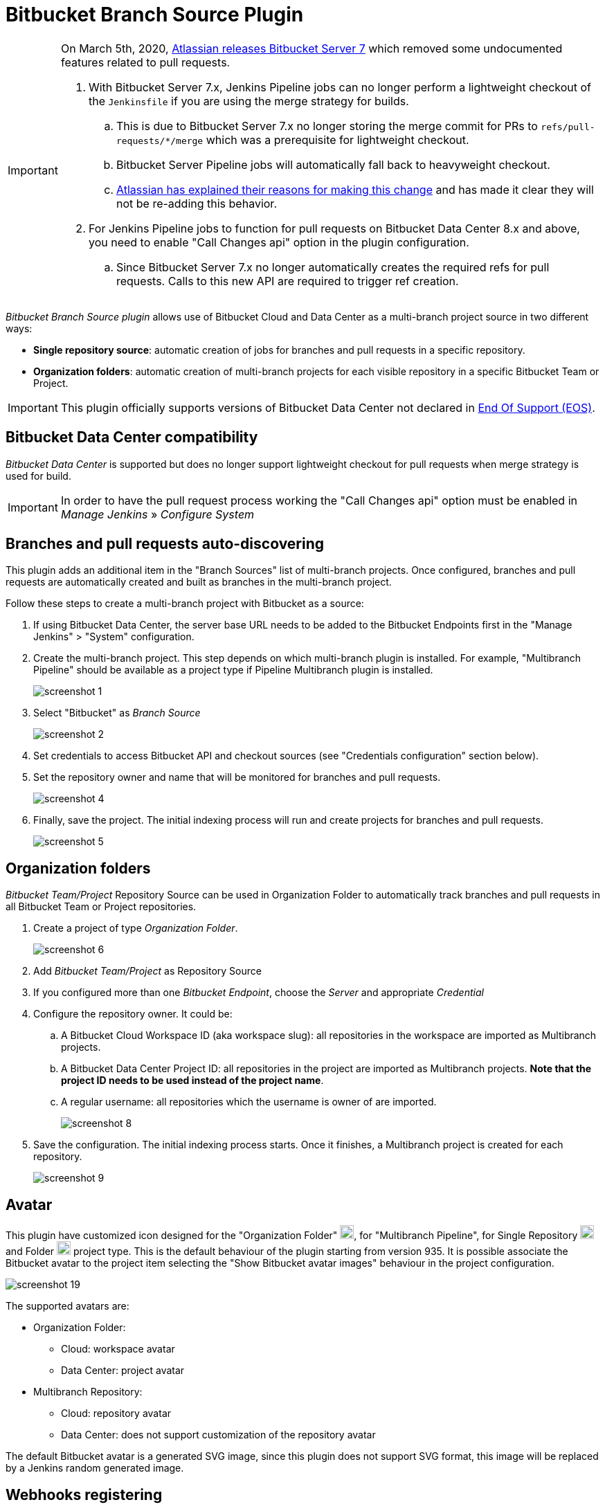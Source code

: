 = Bitbucket Branch Source Plugin

[IMPORTANT]
=====================================================================
On March 5th, 2020, link:https://confluence.atlassian.com/bitbucketserver/bitbucket-server-7-0-release-notes-990546638.html[Atlassian releases Bitbucket Server 7]
which removed some undocumented features related to pull requests.

. With Bitbucket Server 7.x, Jenkins Pipeline jobs can no longer perform a lightweight checkout of the `Jenkinsfile` if you are using the merge strategy for builds.
.. This is due to Bitbucket Server 7.x no longer storing the merge commit for PRs to `refs/pull-requests/*/merge` which was a prerequisite for lightweight checkout.
.. Bitbucket Server Pipeline jobs will automatically fall back to heavyweight checkout.
.. link:https://jira.atlassian.com/browse/BSERV-12284?focusedCommentId=2389584&page=com.atlassian.jira.plugin.system.issuetabpanels%3Acomment-tabpanel#comment-2389584[Atlassian
has explained their reasons for making this change] and has made it clear they will not be re-adding this behavior.
. For Jenkins Pipeline jobs to function for pull requests on Bitbucket Data Center 8.x and above, you need to enable "Call Changes api" option in the plugin configuration.
.. Since Bitbucket Server 7.x no longer automatically creates the required refs for pull requests. Calls to this new API are required to trigger ref creation.

=====================================================================

[id=bitbucket-sect-intro]

_Bitbucket Branch Source plugin_ allows use of Bitbucket Cloud and Data Center
as a multi-branch project source in two different ways:

 * *Single repository source*: automatic creation of jobs for branches and pull requests in a specific repository.
 * *Organization folders*: automatic creation of multi-branch projects for each visible repository in a specific Bitbucket Team or Project.

IMPORTANT: This plugin officially supports versions of Bitbucket Data Center not declared in link:https://confluence.atlassian.com/support/atlassian-end-of-support-policy-201851003.html[End Of Support (EOS)].

[id=bitbucket-data_center]
== Bitbucket Data Center compatibility

_Bitbucket Data Center_ is supported but does no longer support lightweight checkout for pull requests when merge strategy is used for build.

IMPORTANT: In order to have the pull request process working the "Call Changes api" option must be
enabled in _Manage Jenkins_ » _Configure System_

[id=bitbucket-scm-source]
== Branches and pull requests auto-discovering

This plugin adds an additional item in the "Branch Sources" list of multi-branch projects.
Once configured, branches and pull requests are automatically created and built as branches in the multi-branch project.

Follow these steps to create a multi-branch project with Bitbucket as a source:

. If using Bitbucket Data Center, the server base URL needs to be added to the Bitbucket Endpoints first in the "Manage Jenkins" > "System" configuration.
. Create the multi-branch project. This step depends on which multi-branch plugin is installed.
For example, "Multibranch Pipeline" should be available as a project type if Pipeline Multibranch plugin is installed.
+
image::images/screenshot-1.png[]

. Select "Bitbucket" as _Branch Source_
+
image::images/screenshot-2.png[]

. Set credentials to access Bitbucket API and checkout sources (see "Credentials configuration" section below).
. Set the repository owner and name that will be monitored for branches and pull requests.
+
image::images/screenshot-4.png[]

. Finally, save the project. The initial indexing process will run and create projects for branches and pull requests.
+
image::images/screenshot-5.png[]

[id=bitbucket-scm-navigator]
== Organization folders

_Bitbucket Team/Project_ Repository Source can be used in Organization Folder to automatically track branches and pull requests in all Bitbucket Team or Project repositories.

. Create a project of type _Organization Folder_.
+
image::images/screenshot-6.png[]

. Add _Bitbucket Team/Project_ as Repository Source
. If you configured more than one _Bitbucket Endpoint_, choose the _Server_ and appropriate _Credential_
. Configure the repository owner. It could be:
.. A Bitbucket Cloud Workspace ID (aka workspace slug): all repositories in the workspace are imported as Multibranch projects.
.. A Bitbucket Data Center Project ID: all repositories in the project are imported as Multibranch projects. *Note that the project ID needs to be used instead of the project name*.
.. A regular username: all repositories which the username is owner of are imported.
+
image::images/screenshot-8.png[]

. Save the configuration. The initial indexing process starts. Once it finishes, a Multibranch
project is created for each repository.
+
image::images/screenshot-9.png[]

[id=bitbucket-avatar]
== Avatar

This plugin have customized icon designed for the "Organization Folder" image:/src/main/webapp/images/bitbucket-logo.svg[icon,20,20], for "Multibranch Pipeline", for Single Repository image:/src/main/webapp/images/bitbucket-repository-git.svg[icon,20,20] and Folder image:/src/main/webapp/images/bitbucket-scmnavigator.svg[icon,20,20] project type. This is the default behaviour of the plugin starting from version 935.
It is possible associate the Bitbucket avatar to the project item selecting the "Show Bitbucket avatar images" behaviour in the project configuration.

image::images/screenshot-19.png[]

The supported avatars are:

* Organization Folder:
** Cloud: workspace avatar
** Data Center: project avatar
* Multibranch Repository:
** Cloud: repository avatar
** Data Center: does not support customization of the repository avatar

The default Bitbucket avatar is a generated SVG image, since this plugin does not support SVG format, this image will be replaced by a Jenkins random generated image.

[id=bitbucket-webhooks]
== Webhooks registering

The use of https://confluence.atlassian.com/bitbucket/manage-webhooks-735643732.html[Bitbucket webhooks]
allows to trigger builds on branches and pull requests just when a new commit is done. Bitbucket plugin exposes a special
service to listen to these webhook requests and acts accordingly by triggering a new reindex and finally
triggering builds on matching branches or pull requests.

Go to "Manage Jenkins" / "System" and locate _Bitbucket Endpoints_. For every endpoint where you want webhooks registered automatically,
check "Manage hooks" and select a "Credential" with enough access to add webhooks to repositories. Since the Credential is used at the system level,
it can be a System scoped credential, which will restrict its usage from Pipelines.
You can setup a custom Jenkins URL to be used as callback URL by the webhooks.

For Bitbucket Data Center only it is possible chose which webhooks implementation server side to use:

- Native implementation will configure the webhooks provided by default with the Server, so it will always be available.

- Plugin implementation relies on the configuration available via specific APIs provided by the https://marketplace.atlassian.com/apps/1215474/post-webhooks-for-bitbucket?tab=overview&hosting=datacenter[Post Webhooks for Bitbucket] plugin itself. To get it worked plugin must be already pre-installed on the server instance. This provider allows custom settings managed by the _ignore committers_ trait. _Note: This specific implementation will be moved to an individual repository as soon as https://issues.jenkins.io/browse/JENKINS-74913[JENKINS-74913] is implemented._

image::images/screenshot-14.png[]

For both Bitbucket _Multibranch Pipelines_ and _Organization folders_ there is an "Override hook management" behaviour
to opt out or adjust system-wide settings.

image::images/screenshot-18.png[]

IMPORTANT: In order to have the auto-registering process working fine the Jenkins base URL must be
properly configured in _Manage Jenkins_ » _System_

=== Webhooks signature

Once Jenkins is configured to receive payloads, it will listen for any delivery that's sent to the endpoint you configured. For security reasons, you should only process deliveries from Bitbucket.
To ensure your self-hosted server only processes deliveries from Bitbucket, you need to:

. Create a secret token for a webhook
. Enable hooks signature verification for the chosen Bitbucket Endpoints
. Select the secret token create at point 1, only _String credentials_ are taken into account.

Any incoming webhook payloads from that given endpoint will be validated against the configured token, to verify they are coming from the configured Bitbucket endpoint URL.

image::images/screenshot-20.png[]

[id=bitbucket-creds-config]
== Credentials configuration

The plugin (for both _Bitbucket multibranch pipelines_ and _Bitbucket Workspace/Project organization folders_) requires a credential to be configured to scan branches. It will also be the default credential to use when checking out sources.

image::images/screenshot-3.png[]

As the `Checkout Credential` configuration was removed in commit (link:https://github.com/jenkinsci/bitbucket-branch-source-plugin/commit/a4c6bf39b83168ff62fc622bd4084ef90cf810c0[a4c6bf3]), you can alternatively add a `Checkout over SSH` behavior in the configuration of Behaviours, so that to configure a separate SSH credential for checking out sources.

image::images/screenshot-7.png[]

=== Access Token

The plugin can make use of a repository, project or workspace access token (Bitbucket Cloud only).

First, create a new _access token_ in Bitbucket as instructed in one of the following links:

* https://support.atlassian.com/bitbucket-cloud/docs/create-a-repository-access-token/[Repository Access Token | Atlassian Documentation];
* https://support.atlassian.com/bitbucket-cloud/docs/create-a-project-access-token/[Project Access Token | Atlassian Documentation];
* https://support.atlassian.com/bitbucket-cloud/docs/create-a-workspace-access-token/[Workspace Access Token | Atlassian Documentation];

At least allow _read_ access for repositories. If you want the plugin to install the webhooks, allow _Read and write_ access for Webhooks.

image::images/screenshot-16.png[]

Then create a new _Secret text_ credential in Jenkins, enter the Bitbucket token generated in the previous steps in the _Secret_ field.

If you want be able to perform git push operation from CLI than you have to setup _write_ access for repositories. Than configure the _Custom user name/e-mail address_ trait with the Repository Access Token email generated when you created the Repository Access Token (for example, 52c16467c5f19101ff2061cc@bots.bitbucket.org).

image::images/screenshot-17.png[]

=== Personal Access Token

The plugin can make use of a personal access token (Bitbucket Datacenter only) instead of the standard username/password.

First, create a new _personal access token_ in Bitbucket as instructed in the link:https://confluence.atlassian.com/bitbucketserver080/http-access-tokens-1115142284.html[HTTP access tokens | Bitbucket Data Center and Server 8.0 | Atlassian Documentation].
At least allow _read_ access for repositories. If you want the plugin to install the webhooks, allow _admin_ access for repositories.

Then create a new _Username with password_ credential in Jenkins, enter the Bitbucket username (not the email) in the _Username_ field and the created access token in the _Password_ field.

=== App Passwords

Bitbucket https://community.atlassian.com/t5/Bitbucket-articles/Announcement-Bitbucket-Cloud-account-password-usage-for-Git-over/ba-p/1948231[deprecated usage of Atlassian account password] for Bitbucket API and Git over HTTPS starting from March 1st, 2022 (Bitbucket Cloud only).

The plugin can make use of an app password instead of the standard username/password.

First, create a new _app password_ in Bitbucket as instructed in the https://support.atlassian.com/bitbucket-cloud/docs/app-passwords/[Bitbucket App Passwords Documentation]. At least allow _read_ access for repositories and pull requests. Also, you may need to allow _read_ and _write_ access for webhooks depending on your pipeline's triggers.

Then create a new _Username with password credentials_ in Jenkins, enter the Bitbucket username (not the email) in the _Username_ field and the created app password in the _Password_ field.

 IMPORTANT: App passwords do not support email address as a username for authentication. Using the email address will raise an authentication error in scanning/checkout process.

=== OAuth credentials

The plugin can make use of OAuth credentials (Bitbucket Cloud only) instead of the standard username/password.

First create a new _OAuth consumer_ in Bitbucket as instructed in the https://confluence.atlassian.com/bitbucket/oauth-on-bitbucket-cloud-238027431.html[Bitbucket OAuth Documentation].
Don't forget to check _This is a private consumer_ and at least allow _read_ access for repositories and pull requests. If you want the plugin to install the webhooks, also allow _read_ and _write_ access for webhooks.

image::images/screenshot-10.png[]

Then create new _Username with password credentials_ in Jenkins, enter the Bitbucket OAuth consumer key in the _Username_ field and the Bitbucket OAuth consumer secret in the _Password_ field.

image::images/screenshot-11.png[]

image::images/screenshot-12.png[]

[id=bitbucket-mirror-support]
== Mirror support

A mirrored Git repository can be configured for fetching references.

The mirror is not used in the following cases:

- If the source branch in a pull request resides in a different repository, the source branch is fetched from the primary repository while the target branch is fetched from the mirror.

- During initial pull request scanning, the mirror isn't used because of the current design limitations.

Cloning from the mirror can only be used with native web-hooks since plugin web-hooks don't provide a mirror identifier.

For branches and tags, the mirror sync event is used. Thus, at cloning time, the mirror is already synchronised. However, in the case of a pull request event, there is no such guarantee. The plugin optimistically assumes that the mirror is synced and the required commit hashes exist in the mirrored repository at cloning time. If the plugin can't find the required hashes, it falls back to the primary repository.

image::images/screenshot-13.png[]

[id=bitbucket-build-status]
== Bitbucket build status

When a new job build starts, the plugin send notifications to Bitbucket about the build status. An "In progress" notification is sent after complete the git checkout, another notification is sent at the end of the build, the sent value depends by the build result and the configuration given by the trait.

image::images/screenshot-15.png[]

Follow a summary of all possible values:

[cols=3*,options=header]
|===
| Jenkins
| Bitbucket Cloud
| Bitbucket Data Center

| https://javadoc.jenkins.io/hudson/model/Result.html#SUCCESS[SUCCESS]
| SUCCESSFUL
| SUCCESSFUL

| https://javadoc.jenkins.io/hudson/model/Result.html#UNSTABLE[UNSTABLE]
| configurable SUCCESSFUL or FAILED
| configurable SUCCESSFUL or FAILED

| https://javadoc.jenkins.io/hudson/model/Result.html#FAILURE[FAILURE]
| FAILED
| FAILED

| https://javadoc.jenkins.io/hudson/model/Result.html#NOT_BUILT[NOT_BUILT]
| configurable FAILED or STOPPED
| configurable FAILED or CANCELLED

| https://javadoc.jenkins.io/hudson/model/Result.html#ABORTED[ABORTED]
| configurable FAILED or STOPPED
| configurable FAILED or CANCELLED

| null
| INPROGRESS
| INPROGRESS
|===

The STOPPED status prevents merge checks on Cloud, CANCELLED status should prevents merge checks on Data Center

If this does not meet you need you can disable any notification to Bitbucket using the https://github.com/jenkinsci/skip-notifications-trait-plugin/[skip-notifications-trait-plugin] and provide notification about the build status yourself. This can be achieved via a curl shell command or by using build steps provided by the https://github.com/jenkinsci/bitbucket-build-status-notifier-plugin[bitbucket-build-status-notifier-plugin].


[id=bitbucket-env-var]
== Environment Variables

This plugin contribute to the enviroment the following variables:

- BITBUCKET_REPOSITORY: the repository name/slug
- BITBUCKET_OWNER: the repository owner name/slug, in Bitbucket Cloud is the equivalent of workspace name
- BITBUCKET_PROJECT_KEY: the project key in which the repository is contained
- BITBUCKET_SERVER_URL: the Bitbucket endpoint URL

These variables were added to allow users to easily integrate calls to Bitbucket's REST APIs into their own pipelines to implement own business logics.

NOTE: Since variables are contributed through a GitSCMExtension they will be available only after performed the checkout scm step.
For the same reason existing projects must be updated with a "Scan Organization Folder Now" or "Scan Multibranch Project Now" action to persist the new git extension in the job configuration.

[id=bitbucket-misc-config]
== Miscellaneous configuration

=== Client Timeout

In case of slow network, you can increase socket timeout using the link:https://jenkins.io/doc/book/managing/script-console/[Script Console]:

[source,groovy]
----
System.setProperty("http.socket.timeout", "300") // 5 minutes
----

=== Client OAuth2 cache Timeout

In case Bitbucket has been configured to expire OAuth2 tokens before 5 minutes, you can configure via a JVM property the release time of the cache where all obtained OAuth2 tokens are stored. This setting is to avoid requests with expired tokens that will produce HTTP 401 responses. link:https://support.atlassian.com/bitbucket-cloud/docs/use-oauth-on-bitbucket-cloud/[Bitbucket Cloud] access tokens expire in two hours.
To change this amount of time (default is 300 seconds), add the system property `bitbucket.oauth2.cache.timeout=60` on Jenkins startup.

=== Disable Branch Indexing on Empty changes

By default, the plugin triggers *a full branch indexing* when a push event contains *empty* changes. This may happen on various scenario, mainly in Bitbucket Data Center, such as:

* When manually merging remote **Open** pull requests. This particular scenario produces 2 events and cause duplicated builds.
* For a fork, when link:https://confluence.atlassian.com/bitbucketserver/keeping-forks-synchronized-776639961.html[Auto-Sync] is on and a branch cannot be synchronised
* A link:http://confluence.atlassian.com/bitbucketserver/event-payload-938025882.html#Eventpayload-Mirrorsynchronized[mirror:repo_synchronized] event with too many refs

This behavior can be disabled by adding the system property `bitbucket.hooks.processor.scanOnEmptyChanges=false` on Jenkins startup.
